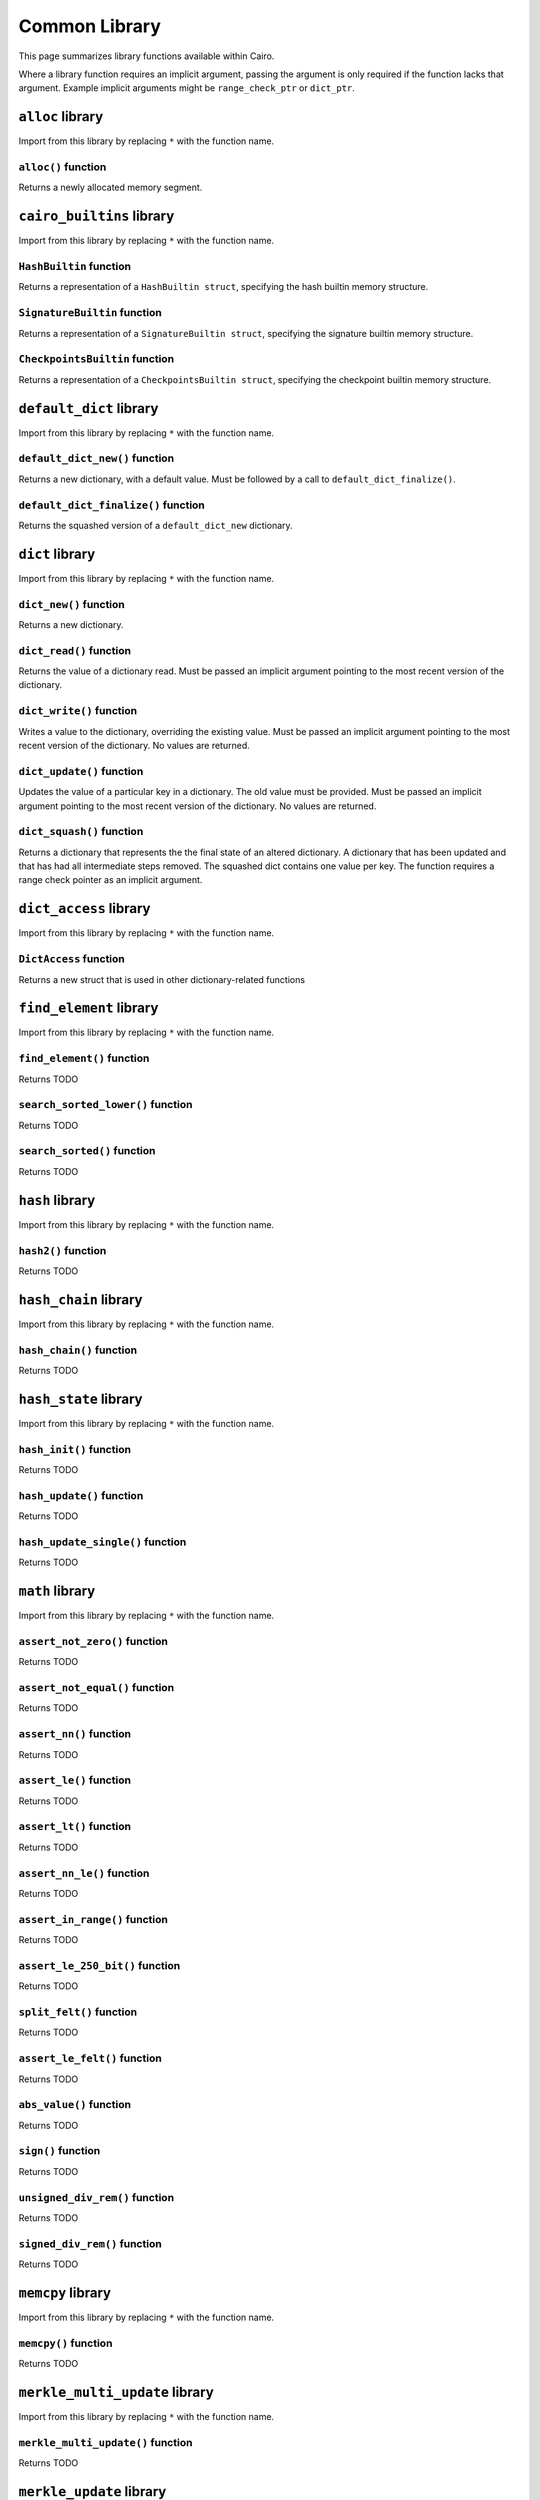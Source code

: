 Common Library
==============

This page summarizes library functions available within Cairo. 

Where a library function requires an implicit argument, passing the 
argument is only required if the function lacks that argument. Example
implicit arguments might be ``range_check_ptr`` or ``dict_ptr``.

.. tested-code:: cairo library_implicits0

    # Implicit argument part of function
    function{implicit_argument}():
        # Implicit argument not required again
        library_function()

.. tested-code:: cairo library_implicits1

    # Implicit argument not part of function
    function():
        # Implicit argument required
        library_function{implicit_argument}()

``alloc`` library
-----------------

Import from this library by replacing ``*`` with the function name.

.. tested-code:: cairo library_alloc

    from starkware.cairo.common.alloc import *

``alloc()`` function
********************

Returns a newly allocated memory segment.

.. tested-code:: cairo alloc_alloc

    let new_slot = alloc()

.. _common_library_alloc:

``cairo_builtins`` library
--------------------------

Import from this library by replacing ``*`` with the function name.

.. tested-code:: cairo library_cairo_builtins

    from starkware.cairo.common.cairo_builtins import *

``HashBuiltin`` function
************************

Returns a representation of a ``HashBuiltin struct``, specifying the 
hash builtin memory structure.

.. tested-code:: cairo library_builtins_hashbuiltin

    alloc_locals
    local new_hash : HashBuiltin

``SignatureBuiltin`` function
*****************************
    
Returns a representation of a ``SignatureBuiltin struct``, specifying 
the signature builtin memory structure.

.. tested-code:: cairo library_builtins_signaturebuiltin

      alloc_locals
      local new_signature : SignatureBuiltin

``CheckpointsBuiltin`` function
*******************************
    
Returns a representation of a ``CheckpointsBuiltin struct``, specifying 
the checkpoint builtin memory structure.

.. tested-code:: cairo library_builtins_checkpointsbuiltin

      alloc_locals
      local new_checkpoint : CheckpointsBuiltin

.. _common_library_cairo_builtins:

``default_dict`` library
------------------------

Import from this library by replacing ``*`` with the function name.

.. tested-code:: cairo library_default_dict

    from starkware.cairo.common.default_dict import *

``default_dict_new()`` function
*******************************

Returns a new dictionary, with a default value. Must be followed by a 
call to ``default_dict_finalize()``.

.. tested-code:: cairo library_default_dict_new

    let new_dictionary = default_dict_new(value: felt)

``default_dict_finalize()`` function
************************************

Returns the squashed version of a ``default_dict_new`` dictionary.

.. tested-code:: cairo library_default_dict_finalize

    let finalized_dictionary = default_dict_finalize(new_dictionary)

.. _common_library_default_dict:

``dict`` library
----------------

Import from this library by replacing ``*`` with the function name.

.. tested-code:: cairo library_dict

    from starkware.cairo.common.dict import *

``dict_new()`` function
***********************

Returns a new dictionary.

.. tested-code:: cairo library_dict_new

    let new_dict = new_dict()


``dict_read()`` function
************************

Returns the value of a dictionary read. Must be passed an implicit 
argument pointing to the most recent version of the dictionary.

.. tested-code:: cairo library_dict_read

    let result = dict_read{dict_ptr : DictAccess*}(dict_key)

``dict_write()`` function
*************************

Writes a value to the dictionary, overriding the existing value. Must 
be passed an implicit argument pointing to the most recent version of 
the dictionary. No values are returned. 

.. tested-code:: cairo library_dict_write

    dict_write{dict_ptr : DictAccess*}(
        key : felt, 
        new_value : felt)

``dict_update()`` function
**************************

Updates the value of a particular key in a dictionary. The old value 
must be provided. Must be passed an implicit argument pointing to 
the most recent version of the dictionary. No values are returned.

.. tested-code:: cairo library_dict_update

    dict_update{dict_ptr : DictAccess*}(
        key : felt, 
        prev_value : felt, 
        new_value : felt)

``dict_squash()`` function
**************************

Returns a dictionary that represents the the final state of an altered
dictionary. A dictionary that has been updated and that has had all 
intermediate steps removed. The squashed dict contains one value per 
key. The function requires a range check pointer as an implicit 
argument.

.. tested-code:: cairo library_dict_squash

    let (squashed_dict_start, squashed_dict_end) = dict_squash(
        dict_accesses_start : DictAccess*
        dict_accesses_end : DictAccess*)
    
.. _common_library_dict:


``dict_access`` library
-----------------------

Import from this library by replacing ``*`` with the function name.

.. tested-code:: cairo library_dict_access

    from starkware.cairo.common.dict_access import *

``DictAccess`` function
***********************

Returns a new struct that is used in other dictionary-related functions

.. tested-code:: cairo library_dictaccess

    alloc_locals
    local (new_dict : DictAccess)

.. _common_library_dict_access:

``find_element`` library
------------------------

Import from this library by replacing ``*`` with the function name.

.. tested-code:: cairo library_find_element

    from starkware.cairo.common.find_element import *

``find_element()`` function
***************************

Returns TODO

.. tested-code:: cairo library_find_element

    TODO

``search_sorted_lower()`` function
**********************************

Returns TODO

.. tested-code:: cairo library_search_sorted_lower

    TODO

``search_sorted()`` function
****************************

Returns TODO

.. tested-code:: cairo library_search_sorted

    TODO

.. _common_library_find_element:


``hash`` library
----------------

Import from this library by replacing ``*`` with the function name.

.. tested-code:: cairo library_hash

    from starkware.cairo.common.hash import *

``hash2()`` function
********************

Returns TODO

.. tested-code:: cairo library_hash2

    TODO

.. _common_library_hash:

``hash_chain`` library
----------------------

Import from this library by replacing ``*`` with the function name.

.. tested-code:: cairo library_hash_chain

    from starkware.cairo.common.hash_chain import *

``hash_chain()`` function
*************************

Returns TODO

.. tested-code:: cairo library_hash_chain

    TODO

.. _common_library_chain:

``hash_state`` library
----------------------

Import from this library by replacing ``*`` with the function name.

.. tested-code:: cairo library_hash_state

    from starkware.cairo.common.hash_state import *

``hash_init()`` function
************************

Returns TODO

.. tested-code:: cairo library_hash_init

    TODO

``hash_update()`` function
**************************

Returns TODO

.. tested-code:: cairo library_hash_update

    TODO

``hash_update_single()`` function
*********************************

Returns TODO

.. tested-code:: cairo library_hash_update_single

    TODO
    
.. _common_library_hash_state:

``math`` library
----------------

Import from this library by replacing ``*`` with the function name.

.. tested-code:: cairo library_math

    from starkware.cairo.common.math import *

``assert_not_zero()`` function
******************************

Returns TODO

.. tested-code:: cairo library_assert_not_zero

    TODO

``assert_not_equal()`` function
*******************************

Returns TODO

.. tested-code:: cairo library_assert_not_equal

    TODO

``assert_nn()`` function
************************

Returns TODO

.. tested-code:: cairo library_assert_nn

    TODO

``assert_le()`` function
************************

Returns TODO

.. tested-code:: cairo library_assert_le

    TODO

``assert_lt()`` function
************************

Returns TODO

.. tested-code:: cairo library_assert_lt

    TODO

``assert_nn_le()`` function
***************************

Returns TODO

.. tested-code:: cairo library_assert_nn_le

    TODO

``assert_in_range()`` function
******************************

Returns TODO

.. tested-code:: cairo library_assert_in_range

    TODO

``assert_le_250_bit()`` function
********************************

Returns TODO

.. tested-code:: cairo library_assert_le_250_bit

    TODO

``split_felt()`` function
*************************

Returns TODO

.. tested-code:: cairo library_split_felt

    TODO

``assert_le_felt()`` function
*****************************

Returns TODO

.. tested-code:: cairo library_assert_le_felt

    TODO

``abs_value()`` function
************************

Returns TODO

.. tested-code:: cairo library_abs_value

    TODO

``sign()`` function
*******************

Returns TODO

.. tested-code:: cairo library_sign

    TODO

``unsigned_div_rem()`` function
*******************************

Returns TODO

.. tested-code:: cairo library_unsigned_div_rem

    TODO

``signed_div_rem()`` function
*****************************

Returns TODO

.. tested-code:: cairo library_signed_div_rem

    TODO

.. _common_library_math:

``memcpy`` library
------------------

Import from this library by replacing ``*`` with the function name.

.. tested-code:: cairo library_memcpy0

    from starkware.cairo.common.memcpy import *

``memcpy()`` function
*********************

Returns TODO

.. tested-code:: cairo library_memcpy1

    TODO

.. _common_library_memcpy:

``merkle_multi_update`` library
-------------------------------

Import from this library by replacing ``*`` with the function name.

.. tested-code:: cairo library_merkle_multi_update0

    from starkware.cairo.common.merkle_multi_update import *

``merkle_multi_update()`` function
**********************************

Returns TODO

.. tested-code:: cairo library_merkle_multi_update1

    TODO

.. _common_library_merkle_multi_update:

``merkle_update`` library
-------------------------

Import from this library by replacing ``*`` with the function name.

.. tested-code:: cairo library_merkle_update

    from starkware.cairo.common.merkle_update import *

``merkle_update()`` function
****************************

Returns TODO

.. tested-code:: cairo library_merkle_update

    TODO

.. _common_library_merkle_update:

``registers`` library
---------------------

Import from this library by replacing ``*`` with the function name.

.. tested-code:: cairo library_registers

    from starkware.cairo.common.registers import *

``get_fp_and_pc()`` function
****************************

Returns TODO

.. tested-code:: cairo library_get_fp_and_pc

    TODO

``get_ap()`` function
*********************

Returns TODO

.. tested-code:: cairo library_get_ap

    TODO
    
``get_label_location()`` function
*********************************

Returns TODO

.. tested-code:: cairo library_get_label_location

    TODO

.. _common_library_registers:

``serialize`` library
---------------------

Import from this library by replacing ``*`` with the function name.

.. tested-code:: cairo library_serialize

    from starkware.cairo.common.serialize import *

``serialize_word()`` function
*****************************

Returns TODO

.. tested-code:: cairo library_serialize_word

    TODO

``array_rfold()`` function
**************************

Returns TODO

.. tested-code:: cairo library_array_rfold

    TODO

``serialize_array()`` function
******************************

Returns TODO

.. tested-code:: cairo library_serialize_array

    TODO

.. _common_library_serialize:

``signature`` library
---------------------

Import from this library by replacing ``*`` with the function name.

.. tested-code:: cairo library_signature

    from starkware.cairo.common.signature import *

``verify_ecdsa_signature()`` function
*************************************

Returns TODO

.. tested-code:: cairo library_verify_ecdsa_signature

    TODO

.. _common_library_signature:

``small_merkle_tree`` library
-----------------------------

Import from this library by replacing ``*`` with the function name.

.. tested-code:: cairo library_small_merkle_tree

    from starkware.cairo.common.small_merkle_tree import *

``small_merkle_tree()`` function
********************************

Returns TODO

.. tested-code:: cairo library_small_merkle_tree

    TODO

``merkle_multi_update()`` function
**********************************

Returns TODO

.. tested-code:: cairo library_merkle_multi_update

    TODO

.. _common_library_small_merkle_tree:

``squash_dict`` library
-----------------------

Import from this library by replacing ``*`` with the function name.

.. tested-code:: cairo library_squash_dict

    from starkware.cairo.common.squash_dict import *

``squash_dict()`` function
**************************

Returns TODO

.. tested-code:: cairo library_squash_dict

    TODO

.. _common_library_squash_dict:
